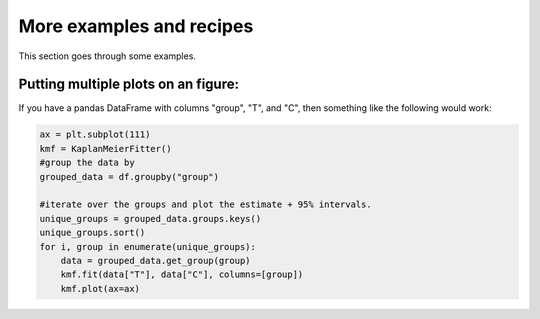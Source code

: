More examples and recipes
==================================


This section goes through some examples.

Putting multiple plots on an figure:
##############################################

If you have a pandas DataFrame with columns "group", "T", and "C", then something like the following would work:

.. code-block:: python

    ax = plt.subplot(111)
    kmf = KaplanMeierFitter()
    #group the data by 
    grouped_data = df.groupby("group")

    #iterate over the groups and plot the estimate + 95% intervals.
    unique_groups = grouped_data.groups.keys()
    unique_groups.sort()
    for i, group in enumerate(unique_groups):
        data = grouped_data.get_group(group)
        kmf.fit(data["T"], data["C"], columns=[group])
        kmf.plot(ax=ax)
    

